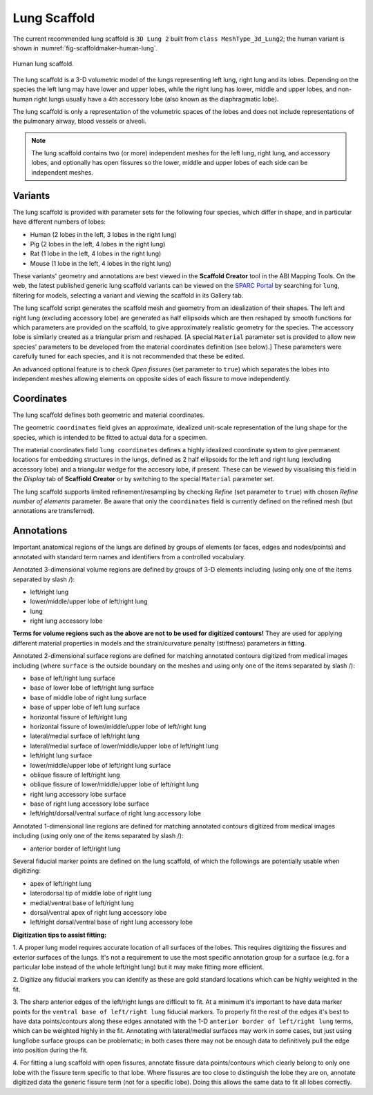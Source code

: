 Lung Scaffold
=============

The current recommended lung scaffold is ``3D Lung 2`` built from ``class MeshType_3d_Lung2``;
the human variant is shown in :numref:`fig-scaffoldmaker-human-lung`.

.. _fig-scaffoldmaker-human-lung:

.. figure:: ../_images/scaffoldmaker_human_lung.jpg
   :align: center

   Human lung scaffold.

The lung scaffold is a 3-D volumetric model of the lungs representing left lung, right lung and its lobes.
Depending on the species the left lung may have lower and upper lobes, while the right lung has lower, middle and
upper lobes, and non-human right lungs usually have a 4th accessory lobe (also known as the diaphragmatic lobe).

The lung scaffold is only a representation of the volumetric spaces of the lobes and does not include representations
of the pulmonary airway, blood vessels or alveoli.

.. note::

   The lung scaffold contains two (or more) independent meshes for the left lung, right lung, and accessory lobes, and
   optionally has open fissures so the lower, middle and upper lobes of each side can be independent meshes.

Variants
--------

The lung scaffold is provided with parameter sets for the following four species, which differ in shape, and in
particular have different numbers of lobes:

* Human (2 lobes in the left, 3 lobes in the right lung)
* Pig (2 lobes in the left, 4 lobes in the right lung)
* Rat (1 lobe in the left, 4 lobes in the right lung)
* Mouse (1 lobe in the left, 4 lobes in the right lung)

These variants' geometry and annotations are best viewed in the **Scaffold Creator** tool in the ABI Mapping Tools.
On the web, the latest published generic lung scaffold variants can be viewed on the
`SPARC Portal <https://sparc.science/>`_ by searching for ``lung``, filtering for models, selecting a variant and
viewing the scaffold in its Gallery tab.

The lung scaffold script generates the scaffold mesh and geometry from an idealization of their shapes. The left and
right lung (excluding accessory lobe) are generated as half ellipsoids which are then reshaped by smooth functions for
which parameters are provided on the scaffold, to give approximately realistic geometry for the species.
The accessory lobe is similarly created as a triangular prism and reshaped.
[A special ``Material`` parameter set is provided to allow new species' parameters to be developed from the material
coordinates definition (see below).]
These parameters were carefully tuned for each species, and it is not recommended that these be edited.

An advanced optional feature is to check *Open fissures* (set parameter to ``true``) which separates the lobes into
independent meshes allowing elements on opposite sides of each fissure to move independently.

Coordinates
-----------

The lung scaffold defines both geometric and material coordinates.

The geometric ``coordinates`` field gives an approximate, idealized unit-scale representation of the lung shape for the
species, which is intended to be fitted to actual data for a specimen.

The material coordinates field ``lung coordinates`` defines a highly idealized coordinate system to give
permanent locations for embedding structures in the lungs, defined as 2 half ellipsoids for the left and right lung
(excluding accessory lobe) and a triangular wedge for the accesory lobe, if present. These can be viewed by visualising
this field in the *Display* tab of **Scaffiold Creator** or by switching to the special ``Material`` parameter set.

The lung scaffold supports limited refinement/resampling by checking *Refine* (set parameter to ``true``) with chosen
*Refine number of elements* parameter. Be aware that only the ``coordinates`` field is currently defined on the refined
mesh (but annotations are transferred).

Annotations
-----------

Important anatomical regions of the lungs are defined by groups of elements (or faces, edges and nodes/points) and
annotated with standard term names and identifiers from a controlled vocabulary.

Annotated 3-dimensional volume regions are defined by groups of 3-D elements including (using only one of the items
separated by slash /):

* left/right lung
* lower/middle/upper lobe of left/right lung
* lung
* right lung accessory lobe

**Terms for volume regions such as the above are not to be used for digitized contours!** They are used for applying
different material properties in models and the strain/curvature penalty (stiffness) parameters in fitting.

Annotated 2-dimensional surface regions are defined for matching annotated contours digitized from medical images
including (where ``surface`` is the outside boundary on the meshes and using only one of the items separated by slash
/):

* base of left/right lung surface
* base of lower lobe of left/right lung surface
* base of middle lobe of right lung surface
* base of upper lobe of left lung surface
* horizontal fissure of left/right lung
* horizontal fissure of lower/middle/upper lobe of left/right lung
* lateral/medial surface of left/right lung
* lateral/medial surface of lower/middle/upper lobe of left/right lung
* left/right lung surface
* lower/middle/upper lobe of left/right lung surface
* oblique fissure of left/right lung
* oblique fissure of lower/middle/upper lobe of left/right lung
* right lung accessory lobe surface
* base of right lung accessory lobe surface
* left/right/dorsal/ventral surface of right lung accessory lobe

Annotated 1-dimensional line regions are defined for matching annotated contours digitized from medical images including
(using only one of the items separated by slash /):

* anterior border of left/right lung

Several fiducial marker points are defined on the lung scaffold, of which the followings are potentially usable when
digitizing:

* apex of left/right lung
* laterodorsal tip of middle lobe of right lung
* medial/ventral base of left/right lung
* dorsal/ventral apex of right lung accessory lobe
* left/right dorsal/ventral base of right lung accessory lobe

**Digitization tips to assist fitting:**

1. A proper lung model requires accurate location of all surfaces of the lobes. This requires digitizing the fissures
and exterior surfaces of the lungs. It's not a requirement to use the most specific annotation group for a surface
(e.g. for a particular lobe instead of the whole left/right lung) but it may make fitting more efficient.

2. Digitize any fiducial markers you can identify as these are gold standard locations which can be highly weighted in
the fit.

3. The sharp anterior edges of the left/right lungs are difficult to fit. At a minimum it's important to have data
marker points for the ``ventral base of left/right lung`` fiducial markers. To properly fit the rest of the edges it's
best to have data points/contours along these edges  annotated with the 1-D ``anterior border of left/right lung``
terms, which can be weighted highly in the fit. Annotating with lateral/medial surfaces may work in some cases, but just
using lung/lobe surface groups can be problematic; in both cases there may not be enough data to definitively pull the
edge into position during the fit.

4. For fitting a lung scaffold with open fissures, annotate fissure data points/contours which clearly belong to only
one lobe with the fissure term specific to that lobe. Where fissures are too close to distinguish the lobe they are on,
annotate digitized data the generic fissure term (not for a specific lobe). Doing this allows the same data to fit all
lobes correctly.
